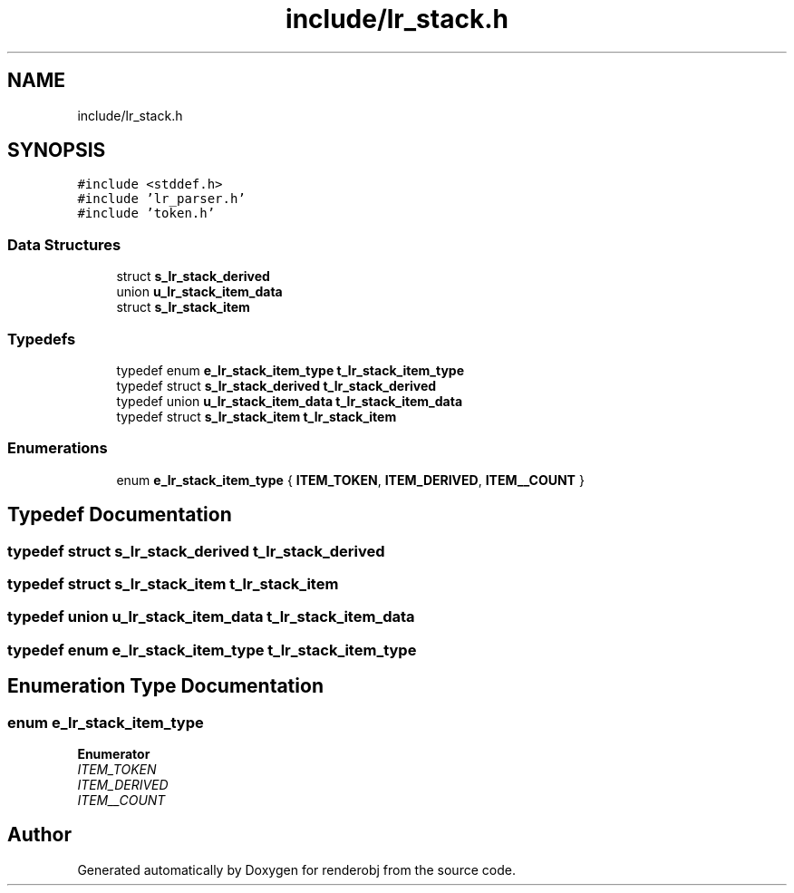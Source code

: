 .TH "include/lr_stack.h" 3 "renderobj" \" -*- nroff -*-
.ad l
.nh
.SH NAME
include/lr_stack.h
.SH SYNOPSIS
.br
.PP
\fC#include <stddef\&.h>\fP
.br
\fC#include 'lr_parser\&.h'\fP
.br
\fC#include 'token\&.h'\fP
.br

.SS "Data Structures"

.in +1c
.ti -1c
.RI "struct \fBs_lr_stack_derived\fP"
.br
.ti -1c
.RI "union \fBu_lr_stack_item_data\fP"
.br
.ti -1c
.RI "struct \fBs_lr_stack_item\fP"
.br
.in -1c
.SS "Typedefs"

.in +1c
.ti -1c
.RI "typedef enum \fBe_lr_stack_item_type\fP \fBt_lr_stack_item_type\fP"
.br
.ti -1c
.RI "typedef struct \fBs_lr_stack_derived\fP \fBt_lr_stack_derived\fP"
.br
.ti -1c
.RI "typedef union \fBu_lr_stack_item_data\fP \fBt_lr_stack_item_data\fP"
.br
.ti -1c
.RI "typedef struct \fBs_lr_stack_item\fP \fBt_lr_stack_item\fP"
.br
.in -1c
.SS "Enumerations"

.in +1c
.ti -1c
.RI "enum \fBe_lr_stack_item_type\fP { \fBITEM_TOKEN\fP, \fBITEM_DERIVED\fP, \fBITEM__COUNT\fP }"
.br
.in -1c
.SH "Typedef Documentation"
.PP 
.SS "typedef struct \fBs_lr_stack_derived\fP \fBt_lr_stack_derived\fP"

.SS "typedef struct \fBs_lr_stack_item\fP \fBt_lr_stack_item\fP"

.SS "typedef union \fBu_lr_stack_item_data\fP \fBt_lr_stack_item_data\fP"

.SS "typedef enum \fBe_lr_stack_item_type\fP \fBt_lr_stack_item_type\fP"

.SH "Enumeration Type Documentation"
.PP 
.SS "enum \fBe_lr_stack_item_type\fP"

.PP
\fBEnumerator\fP
.in +1c
.TP
\fB\fIITEM_TOKEN \fP\fP
.TP
\fB\fIITEM_DERIVED \fP\fP
.TP
\fB\fIITEM__COUNT \fP\fP
.SH "Author"
.PP 
Generated automatically by Doxygen for renderobj from the source code\&.
